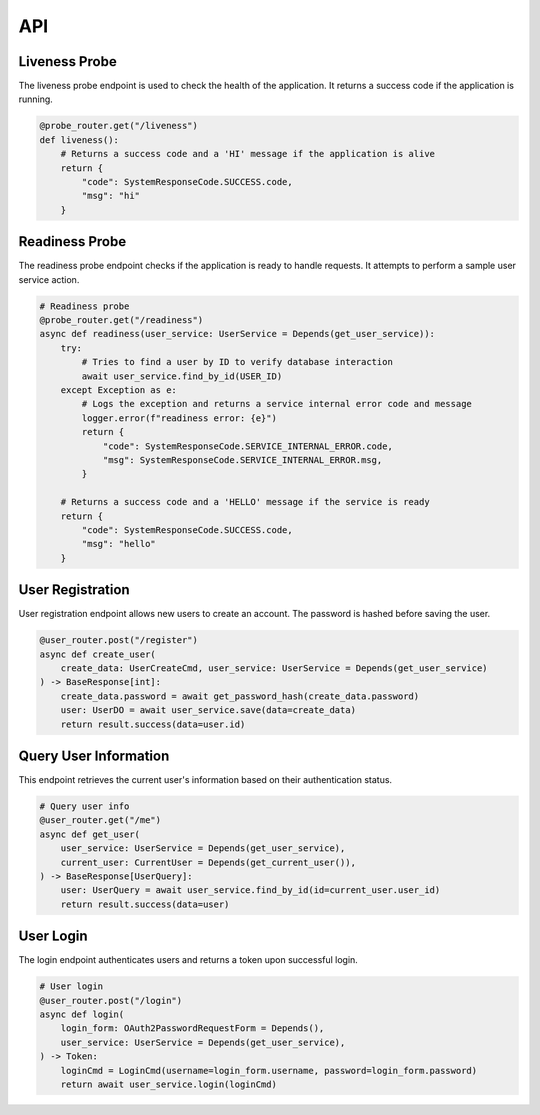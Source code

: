 API
===
Liveness Probe
--------------

The liveness probe endpoint is used to check the health of the application. It returns a success code if the application is running.

.. code-block:: python

    @probe_router.get("/liveness")
    def liveness():
        # Returns a success code and a 'HI' message if the application is alive
        return {
            "code": SystemResponseCode.SUCCESS.code,
            "msg": "hi"
        }

Readiness Probe
---------------

The readiness probe endpoint checks if the application is ready to handle requests. It attempts to perform a sample user service action.

.. code-block:: python

    # Readiness probe
    @probe_router.get("/readiness")
    async def readiness(user_service: UserService = Depends(get_user_service)):
        try:
            # Tries to find a user by ID to verify database interaction
            await user_service.find_by_id(USER_ID)
        except Exception as e:
            # Logs the exception and returns a service internal error code and message
            logger.error(f"readiness error: {e}")
            return {
                "code": SystemResponseCode.SERVICE_INTERNAL_ERROR.code,
                "msg": SystemResponseCode.SERVICE_INTERNAL_ERROR.msg,
            }

        # Returns a success code and a 'HELLO' message if the service is ready
        return {
            "code": SystemResponseCode.SUCCESS.code,
            "msg": "hello"
        }

User Registration
-----------------

User registration endpoint allows new users to create an account. The password is hashed before saving the user.

.. code-block:: python

    @user_router.post("/register")
    async def create_user(
        create_data: UserCreateCmd, user_service: UserService = Depends(get_user_service)
    ) -> BaseResponse[int]:
        create_data.password = await get_password_hash(create_data.password)
        user: UserDO = await user_service.save(data=create_data)
        return result.success(data=user.id)

Query User Information
----------------------

This endpoint retrieves the current user's information based on their authentication status.

.. code-block:: python

    # Query user info
    @user_router.get("/me")
    async def get_user(
        user_service: UserService = Depends(get_user_service),
        current_user: CurrentUser = Depends(get_current_user()),
    ) -> BaseResponse[UserQuery]:
        user: UserQuery = await user_service.find_by_id(id=current_user.user_id)
        return result.success(data=user)

User Login
----------

The login endpoint authenticates users and returns a token upon successful login.

.. code-block:: python

    # User login
    @user_router.post("/login")
    async def login(
        login_form: OAuth2PasswordRequestForm = Depends(),
        user_service: UserService = Depends(get_user_service),
    ) -> Token:
        loginCmd = LoginCmd(username=login_form.username, password=login_form.password)
        return await user_service.login(loginCmd)
